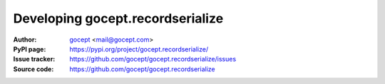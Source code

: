 =================================
Developing gocept.recordserialize
=================================

:Author:
    `gocept <http://gocept.com/>`_ <mail@gocept.com>

:PyPI page:
    https://pypi.org/project/gocept.recordserialize/

:Issue tracker:
    https://github.com/gocept/gocept.recordserialize/issues

:Source code:
    https://github.com/gocept/gocept.recordserialize

